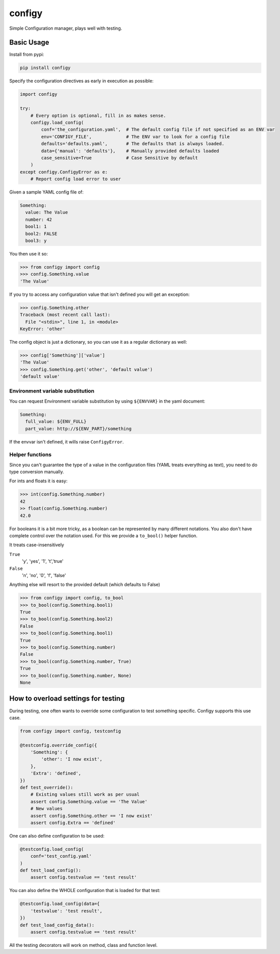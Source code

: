 #######
configy
#######

Simple Configuration manager, plays well with testing.


Basic Usage
===========

Install from pypi:

.. code-block:: shell

    pip install configy

Specify the configuration directives as early in execution as possible:

.. code-block:: python

    import configy
    
    try:
        # Every option is optional, fill in as makes sense.
        configy.load_config(
            conf='the_configuration.yaml',  # The default config file if not specified as an ENV var
            env='CONFIGY_FILE',             # The ENV var to look for a config file
            defaults='defaults.yaml',       # The defaults that is always loaded.
            data={'manual': 'defaults'},    # Manually provided defaults loaded
            case_sensitive=True             # Case Sensitive by default
        )
    except configy.ConfigyError as e:
        # Report config load error to user
    
Given a sample YAML config file of:

.. code-block:: YAML

    Something:
      value: The Value
      number: 42
      bool1: 1
      bool2: FALSE
      bool3: y

You then use it so:

.. code-block:: python

    >>> from configy import config
    >>> config.Something.value
    'The Value'

If you try to access any configuration value that isn't defined you will get an exception:

.. code-block:: python

    >>> config.Something.other
    Traceback (most recent call last):
      File "<stdin>", line 1, in <module>
    KeyError: 'other'

The config object is just a dictionary, so you can use it as a regular dictionary as well:

.. code-block:: python

    >>> config['Something']['value']
    'The Value'
    >>> config.Something.get('other', 'default value')
    'default value'


Environment variable substitution
---------------------------------

You can request Environment variable substitution by using ``${ENVVAR}`` in the yaml document:

.. code-block:: YAML

    Something:
      full_value: ${ENV_FULL}
      part_value: http://${ENV_PART}/something

If the envvar isn't defined, it wills raise ``ConfigyError``.

Helper functions
----------------

Since you can't guarantee the type of a value in the configuration files (YAML treats everything as text), you need to do type conversion manually.

For ints and floats it is easy:

.. code-block:: python

    >>> int(config.Something.number)
    42
    >> float(config.Something.number)
    42.0

For booleans it is a bit more tricky, as a boolean can be represented by many different notations. You also don't have complete control over the notation used. For this we provide a ``to_bool()`` helper function.

It treats case-insensitively 

``True``
    'y', 'yes', '1', 't','true'
``False``
    'n', 'no', '0', 'f', 'false'

Anything else will resort to the provided default (which defaults to False)

.. code-block:: python

    >>> from configy import config, to_bool
    >>> to_bool(config.Something.bool1)
    True
    >>> to_bool(config.Something.bool2)
    False
    >>> to_bool(config.Something.bool1)
    True
    >>> to_bool(config.Something.number)
    False
    >>> to_bool(config.Something.number, True)
    True
    >>> to_bool(config.Something.number, None)
    None


How to overload settings for testing
====================================

During testing, one often wants to override some configuration to test something specific.
Configy supports this use case.

.. code-block:: python

    from configy import config, testconfig
    
    @testconfig.override_config({
        'Something': {
            'other': 'I now exist',
        },
        'Extra': 'defined',
    })
    def test_override():
        # Existing values still work as per usual
        assert config.Something.value == 'The Value'
        # New values 
        assert config.Something.other == 'I now exist'
        assert config.Extra == 'defined'

One can also define configuration to be used:

.. code-block:: python

    @testconfig.load_config(
        conf='test_config.yaml'
    )
    def test_load_config():
        assert config.testvalue == 'test result'

You can also define the WHOLE configuration that is loaded for that test:

.. code-block:: python

    @testconfig.load_config(data={
        'testvalue': 'test result',
    })
    def test_load_config_data():
        assert config.testvalue == 'test result'

All the testing decorators will work on method, class and function level.

